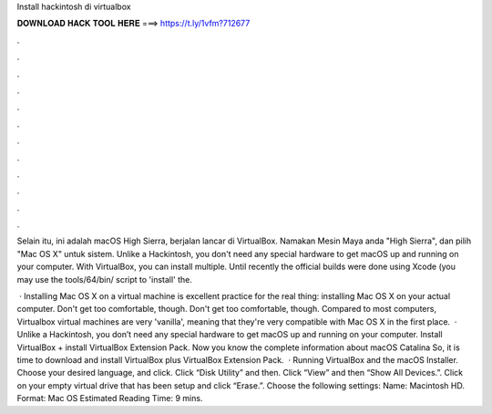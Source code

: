 Install hackintosh di virtualbox



𝐃𝐎𝐖𝐍𝐋𝐎𝐀𝐃 𝐇𝐀𝐂𝐊 𝐓𝐎𝐎𝐋 𝐇𝐄𝐑𝐄 ===> https://t.ly/1vfm?712677



.



.



.



.



.



.



.



.



.



.



.



.

Selain itu, ini adalah macOS High Sierra, berjalan lancar di VirtualBox. Namakan Mesin Maya anda "High Sierra", dan pilih "Mac OS X" untuk sistem. Unlike a Hackintosh, you don't need any special hardware to get macOS up and running on your computer. With VirtualBox, you can install multiple. Until recently the official builds were done using Xcode (you may use the tools/64/bin/ script to 'install' the.

 · Installing Mac OS X on a virtual machine is excellent practice for the real thing: installing Mac OS X on your actual computer. Don't get too comfortable, though. Don't get too comfortable, though. Compared to most computers, Virtualbox virtual machines are very 'vanilla', meaning that they're very compatible with Mac OS X in the first place.  · Unlike a Hackintosh, you don’t need any special hardware to get macOS up and running on your computer. Install VirtualBox + install VirtualBox Extension Pack. Now you know the complete information about macOS Catalina So, it is time to download and install VirtualBox plus VirtualBox Extension Pack.  · Running VirtualBox and the macOS Installer. Choose your desired language, and click. Click “Disk Utility” and then. Click “View” and then “Show All Devices.”. Click on your empty virtual drive that has been setup and click “Erase.”. Choose the following settings: Name: Macintosh HD. Format: Mac OS Estimated Reading Time: 9 mins.
